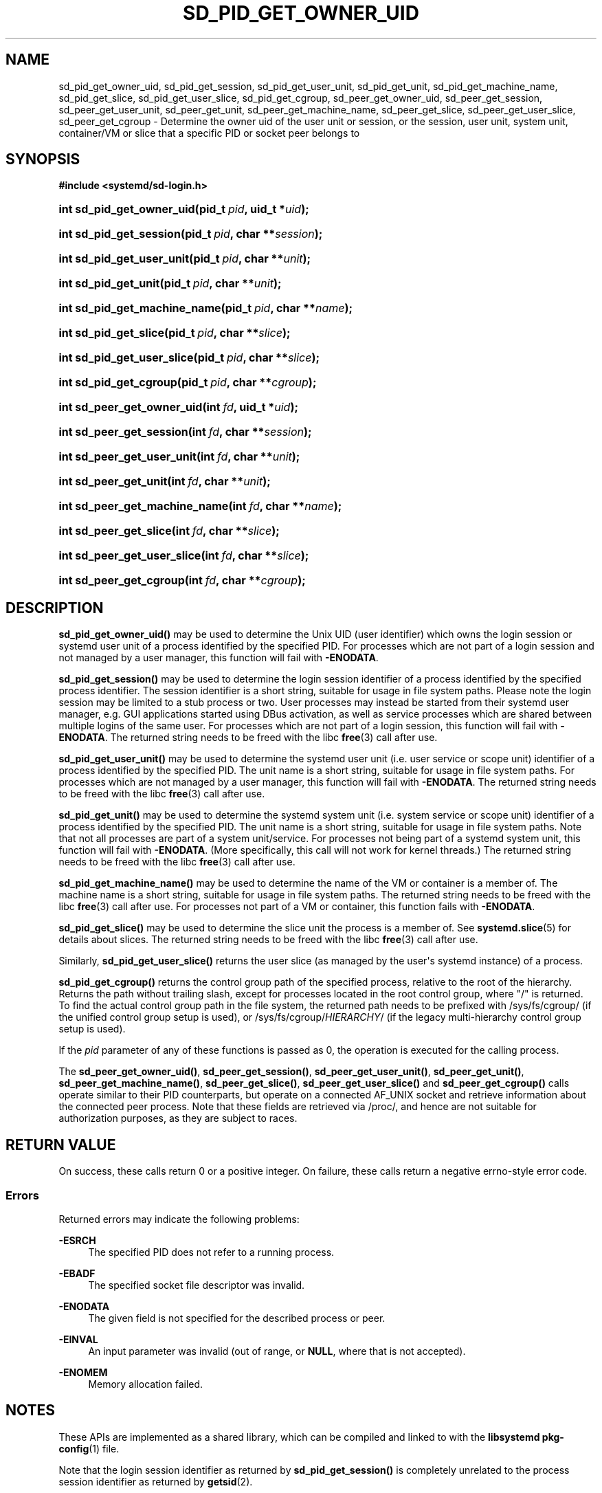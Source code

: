 '\" t
.TH "SD_PID_GET_OWNER_UID" "3" "" "systemd 249" "sd_pid_get_owner_uid"
.\" -----------------------------------------------------------------
.\" * Define some portability stuff
.\" -----------------------------------------------------------------
.\" ~~~~~~~~~~~~~~~~~~~~~~~~~~~~~~~~~~~~~~~~~~~~~~~~~~~~~~~~~~~~~~~~~
.\" http://bugs.debian.org/507673
.\" http://lists.gnu.org/archive/html/groff/2009-02/msg00013.html
.\" ~~~~~~~~~~~~~~~~~~~~~~~~~~~~~~~~~~~~~~~~~~~~~~~~~~~~~~~~~~~~~~~~~
.ie \n(.g .ds Aq \(aq
.el       .ds Aq '
.\" -----------------------------------------------------------------
.\" * set default formatting
.\" -----------------------------------------------------------------
.\" disable hyphenation
.nh
.\" disable justification (adjust text to left margin only)
.ad l
.\" -----------------------------------------------------------------
.\" * MAIN CONTENT STARTS HERE *
.\" -----------------------------------------------------------------
.SH "NAME"
sd_pid_get_owner_uid, sd_pid_get_session, sd_pid_get_user_unit, sd_pid_get_unit, sd_pid_get_machine_name, sd_pid_get_slice, sd_pid_get_user_slice, sd_pid_get_cgroup, sd_peer_get_owner_uid, sd_peer_get_session, sd_peer_get_user_unit, sd_peer_get_unit, sd_peer_get_machine_name, sd_peer_get_slice, sd_peer_get_user_slice, sd_peer_get_cgroup \- Determine the owner uid of the user unit or session, or the session, user unit, system unit, container/VM or slice that a specific PID or socket peer belongs to
.SH "SYNOPSIS"
.sp
.ft B
.nf
#include <systemd/sd\-login\&.h>
.fi
.ft
.HP \w'int\ sd_pid_get_owner_uid('u
.BI "int sd_pid_get_owner_uid(pid_t\ " "pid" ", uid_t\ *" "uid" ");"
.HP \w'int\ sd_pid_get_session('u
.BI "int sd_pid_get_session(pid_t\ " "pid" ", char\ **" "session" ");"
.HP \w'int\ sd_pid_get_user_unit('u
.BI "int sd_pid_get_user_unit(pid_t\ " "pid" ", char\ **" "unit" ");"
.HP \w'int\ sd_pid_get_unit('u
.BI "int sd_pid_get_unit(pid_t\ " "pid" ", char\ **" "unit" ");"
.HP \w'int\ sd_pid_get_machine_name('u
.BI "int sd_pid_get_machine_name(pid_t\ " "pid" ", char\ **" "name" ");"
.HP \w'int\ sd_pid_get_slice('u
.BI "int sd_pid_get_slice(pid_t\ " "pid" ", char\ **" "slice" ");"
.HP \w'int\ sd_pid_get_user_slice('u
.BI "int sd_pid_get_user_slice(pid_t\ " "pid" ", char\ **" "slice" ");"
.HP \w'int\ sd_pid_get_cgroup('u
.BI "int sd_pid_get_cgroup(pid_t\ " "pid" ", char\ **" "cgroup" ");"
.HP \w'int\ sd_peer_get_owner_uid('u
.BI "int sd_peer_get_owner_uid(int\ " "fd" ", uid_t\ *" "uid" ");"
.HP \w'int\ sd_peer_get_session('u
.BI "int sd_peer_get_session(int\ " "fd" ", char\ **" "session" ");"
.HP \w'int\ sd_peer_get_user_unit('u
.BI "int sd_peer_get_user_unit(int\ " "fd" ", char\ **" "unit" ");"
.HP \w'int\ sd_peer_get_unit('u
.BI "int sd_peer_get_unit(int\ " "fd" ", char\ **" "unit" ");"
.HP \w'int\ sd_peer_get_machine_name('u
.BI "int sd_peer_get_machine_name(int\ " "fd" ", char\ **" "name" ");"
.HP \w'int\ sd_peer_get_slice('u
.BI "int sd_peer_get_slice(int\ " "fd" ", char\ **" "slice" ");"
.HP \w'int\ sd_peer_get_user_slice('u
.BI "int sd_peer_get_user_slice(int\ " "fd" ", char\ **" "slice" ");"
.HP \w'int\ sd_peer_get_cgroup('u
.BI "int sd_peer_get_cgroup(int\ " "fd" ", char\ **" "cgroup" ");"
.SH "DESCRIPTION"
.PP
\fBsd_pid_get_owner_uid()\fR
may be used to determine the Unix UID (user identifier) which owns the login session or systemd user unit of a process identified by the specified PID\&. For processes which are not part of a login session and not managed by a user manager, this function will fail with
\fB\-ENODATA\fR\&.
.PP
\fBsd_pid_get_session()\fR
may be used to determine the login session identifier of a process identified by the specified process identifier\&. The session identifier is a short string, suitable for usage in file system paths\&. Please note the login session may be limited to a stub process or two\&. User processes may instead be started from their systemd user manager, e\&.g\&. GUI applications started using DBus activation, as well as service processes which are shared between multiple logins of the same user\&. For processes which are not part of a login session, this function will fail with
\fB\-ENODATA\fR\&. The returned string needs to be freed with the libc
\fBfree\fR(3)
call after use\&.
.PP
\fBsd_pid_get_user_unit()\fR
may be used to determine the systemd user unit (i\&.e\&. user service or scope unit) identifier of a process identified by the specified PID\&. The unit name is a short string, suitable for usage in file system paths\&. For processes which are not managed by a user manager, this function will fail with
\fB\-ENODATA\fR\&. The returned string needs to be freed with the libc
\fBfree\fR(3)
call after use\&.
.PP
\fBsd_pid_get_unit()\fR
may be used to determine the systemd system unit (i\&.e\&. system service or scope unit) identifier of a process identified by the specified PID\&. The unit name is a short string, suitable for usage in file system paths\&. Note that not all processes are part of a system unit/service\&. For processes not being part of a systemd system unit, this function will fail with
\fB\-ENODATA\fR\&. (More specifically, this call will not work for kernel threads\&.) The returned string needs to be freed with the libc
\fBfree\fR(3)
call after use\&.
.PP
\fBsd_pid_get_machine_name()\fR
may be used to determine the name of the VM or container is a member of\&. The machine name is a short string, suitable for usage in file system paths\&. The returned string needs to be freed with the libc
\fBfree\fR(3)
call after use\&. For processes not part of a VM or container, this function fails with
\fB\-ENODATA\fR\&.
.PP
\fBsd_pid_get_slice()\fR
may be used to determine the slice unit the process is a member of\&. See
\fBsystemd.slice\fR(5)
for details about slices\&. The returned string needs to be freed with the libc
\fBfree\fR(3)
call after use\&.
.PP
Similarly,
\fBsd_pid_get_user_slice()\fR
returns the user slice (as managed by the user\*(Aqs systemd instance) of a process\&.
.PP
\fBsd_pid_get_cgroup()\fR
returns the control group path of the specified process, relative to the root of the hierarchy\&. Returns the path without trailing slash, except for processes located in the root control group, where "/" is returned\&. To find the actual control group path in the file system, the returned path needs to be prefixed with
/sys/fs/cgroup/
(if the unified control group setup is used), or
/sys/fs/cgroup/\fIHIERARCHY\fR/
(if the legacy multi\-hierarchy control group setup is used)\&.
.PP
If the
\fIpid\fR
parameter of any of these functions is passed as 0, the operation is executed for the calling process\&.
.PP
The
\fBsd_peer_get_owner_uid()\fR,
\fBsd_peer_get_session()\fR,
\fBsd_peer_get_user_unit()\fR,
\fBsd_peer_get_unit()\fR,
\fBsd_peer_get_machine_name()\fR,
\fBsd_peer_get_slice()\fR,
\fBsd_peer_get_user_slice()\fR
and
\fBsd_peer_get_cgroup()\fR
calls operate similar to their PID counterparts, but operate on a connected AF_UNIX socket and retrieve information about the connected peer process\&. Note that these fields are retrieved via
/proc/, and hence are not suitable for authorization purposes, as they are subject to races\&.
.SH "RETURN VALUE"
.PP
On success, these calls return 0 or a positive integer\&. On failure, these calls return a negative errno\-style error code\&.
.SS "Errors"
.PP
Returned errors may indicate the following problems:
.PP
\fB\-ESRCH\fR
.RS 4
The specified PID does not refer to a running process\&.
.RE
.PP
\fB\-EBADF\fR
.RS 4
The specified socket file descriptor was invalid\&.
.RE
.PP
\fB\-ENODATA\fR
.RS 4
The given field is not specified for the described process or peer\&.
.RE
.PP
\fB\-EINVAL\fR
.RS 4
An input parameter was invalid (out of range, or
\fBNULL\fR, where that is not accepted)\&.
.RE
.PP
\fB\-ENOMEM\fR
.RS 4
Memory allocation failed\&.
.RE
.SH "NOTES"
.PP
These APIs are implemented as a shared library, which can be compiled and linked to with the
\fBlibsystemd\fR\ \&\fBpkg-config\fR(1)
file\&.
.PP
Note that the login session identifier as returned by
\fBsd_pid_get_session()\fR
is completely unrelated to the process session identifier as returned by
\fBgetsid\fR(2)\&.
.SH "SEE ALSO"
.PP
\fBsystemd\fR(1),
\fBsd-login\fR(3),
\fBsd_session_is_active\fR(3),
\fBgetsid\fR(2),
\fBsystemd.slice\fR(5),
\fBsystemd-machined.service\fR(8)
